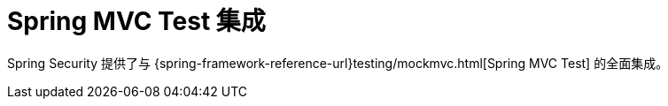 [[test-mockmvc]]
= Spring MVC Test 集成
:page-section-summary-toc: 1

Spring Security 提供了与 {spring-framework-reference-url}testing/mockmvc.html[Spring MVC Test] 的全面集成。